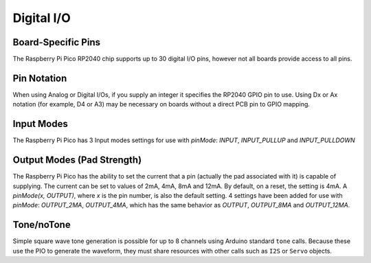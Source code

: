 Digital I/O
===========

Board-Specific Pins
-------------------
The Raspberry Pi Pico RP2040 chip supports up to 30 digital I/O pins,
however not all boards provide access to all pins.

Pin Notation
------------
When using Analog or Digital I/Os, if you supply an integer it specifies the RP2040 GPIO pin to use. Using Dx or Ax notation (for example, D4 or A3) may be necessary on boards without a direct PCB pin to GPIO mapping.

Input Modes
-----------
The Raspberry Pi Pico has 3 Input modes settings for use with `pinMode`: `INPUT`, `INPUT_PULLUP` and `INPUT_PULLDOWN`

Output Modes (Pad Strength)
---------------------------
The Raspberry Pi Pico has the ability to set the current that a pin (actually the pad associated with it) is capable of supplying. The current can be set to values of 2mA, 4mA, 8mA and 12mA. By default, on a reset, the setting is 4mA. A `pinMode(x, OUTPUT)`, where `x` is the pin number, is also the default setting. 4 settings have been added for use with `pinMode`: `OUTPUT_2MA`, `OUTPUT_4MA`, which has the same behavior as `OUTPUT`, `OUTPUT_8MA` and `OUTPUT_12MA`.

Tone/noTone
-----------
Simple square wave tone generation is possible for up to 8 channels using
Arduino standard ``tone`` calls.  Because these use the PIO to generate the
waveform, they must share resources with other calls such as ``I2S`` or
``Servo`` objects.
